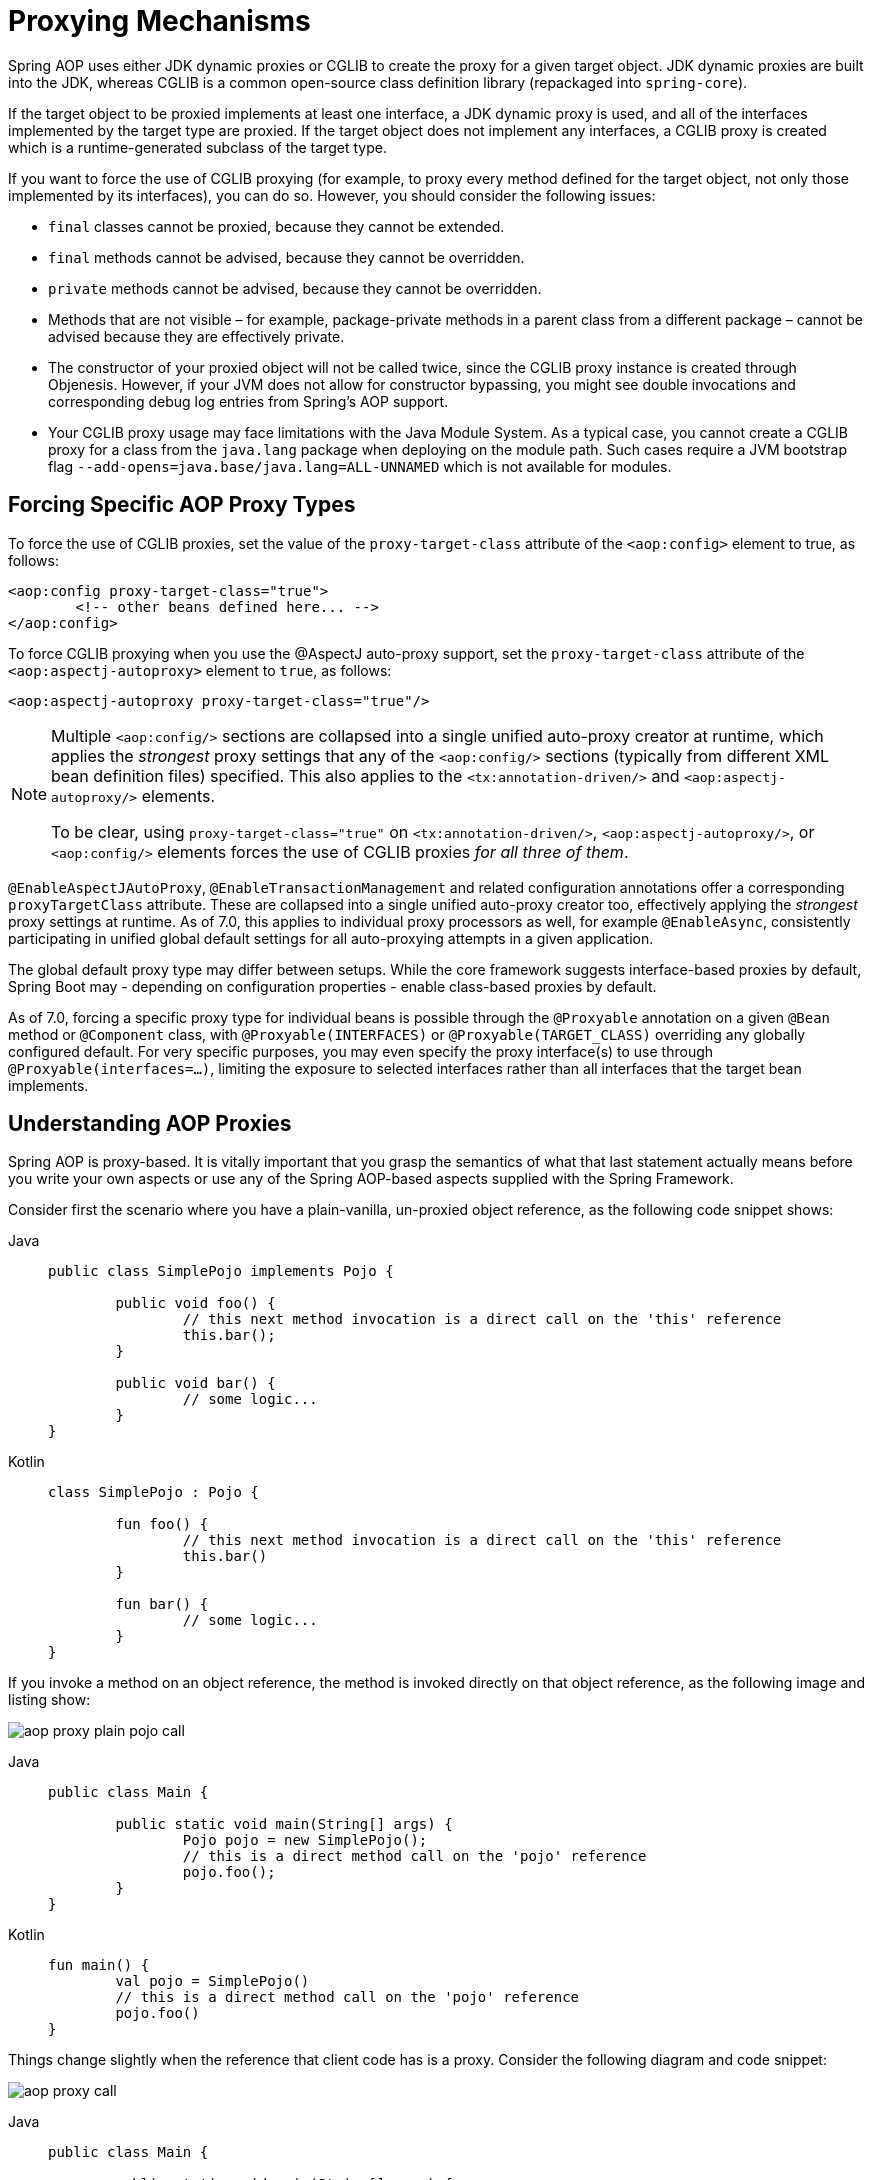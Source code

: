 [[aop-proxying]]
= Proxying Mechanisms

Spring AOP uses either JDK dynamic proxies or CGLIB to create the proxy for a given
target object. JDK dynamic proxies are built into the JDK, whereas CGLIB is a common
open-source class definition library (repackaged into `spring-core`).

If the target object to be proxied implements at least one interface, a JDK dynamic
proxy is used, and all of the interfaces implemented by the target type are proxied.
If the target object does not implement any interfaces, a CGLIB proxy is created which
is a runtime-generated subclass of the target type.

If you want to force the use of CGLIB proxying (for example, to proxy every method
defined for the target object, not only those implemented by its interfaces),
you can do so. However, you should consider the following issues:

* `final` classes cannot be proxied, because they cannot be extended.
* `final` methods cannot be advised, because they cannot be overridden.
* `private` methods cannot be advised, because they cannot be overridden.
* Methods that are not visible – for example, package-private methods in a parent class
  from a different package – cannot be advised because they are effectively private.
* The constructor of your proxied object will not be called twice, since the CGLIB proxy
  instance is created through Objenesis. However, if your JVM does not allow for
  constructor bypassing, you might see double invocations and corresponding debug log
  entries from Spring's AOP support.
* Your CGLIB proxy usage may face limitations with the Java Module System. As a typical
  case, you cannot create a CGLIB proxy for a class from the `java.lang` package when
  deploying on the module path. Such cases require a JVM bootstrap flag
  `--add-opens=java.base/java.lang=ALL-UNNAMED` which is not available for modules.


[[aop-forcing-proxy-types]]
== Forcing Specific AOP Proxy Types

To force the use of CGLIB proxies, set the value of the `proxy-target-class` attribute
of the `<aop:config>` element to true, as follows:

[source,xml,indent=0,subs="verbatim"]
----
	<aop:config proxy-target-class="true">
		<!-- other beans defined here... -->
	</aop:config>
----

To force CGLIB proxying when you use the @AspectJ auto-proxy support, set the
`proxy-target-class` attribute of the `<aop:aspectj-autoproxy>` element to `true`,
as follows:

[source,xml,indent=0,subs="verbatim"]
----
	<aop:aspectj-autoproxy proxy-target-class="true"/>
----

[NOTE]
====
Multiple `<aop:config/>` sections are collapsed into a single unified auto-proxy creator
at runtime, which applies the _strongest_ proxy settings that any of the
`<aop:config/>` sections (typically from different XML bean definition files) specified.
This also applies to the `<tx:annotation-driven/>` and `<aop:aspectj-autoproxy/>`
elements.

To be clear, using `proxy-target-class="true"` on `<tx:annotation-driven/>`,
`<aop:aspectj-autoproxy/>`, or `<aop:config/>` elements forces the use of CGLIB
proxies _for all three of them_.
====

`@EnableAspectJAutoProxy`, `@EnableTransactionManagement` and related configuration
annotations offer a corresponding `proxyTargetClass` attribute. These are collapsed
into a single unified auto-proxy creator too, effectively applying the _strongest_
proxy settings at runtime. As of 7.0, this applies to individual proxy processors
as well, for example `@EnableAsync`, consistently participating in unified global
default settings for all auto-proxying attempts in a given application.

The global default proxy type may differ between setups. While the core framework
suggests interface-based proxies by default, Spring Boot may - depending on
configuration properties - enable class-based proxies by default.

As of 7.0, forcing a specific proxy type for individual beans is possible through
the `@Proxyable` annotation on a given `@Bean` method or `@Component` class, with
`@Proxyable(INTERFACES)` or `@Proxyable(TARGET_CLASS)` overriding any globally
configured default. For very specific purposes, you may even specify the proxy
interface(s) to use through `@Proxyable(interfaces=...)`, limiting the exposure
to selected interfaces rather than all interfaces that the target bean implements.


[[aop-understanding-aop-proxies]]
== Understanding AOP Proxies

Spring AOP is proxy-based. It is vitally important that you grasp the semantics of
what that last statement actually means before you write your own aspects or use any of
the Spring AOP-based aspects supplied with the Spring Framework.

Consider first the scenario where you have a plain-vanilla, un-proxied object reference,
as the following code snippet shows:

[tabs]
======
Java::
+
[source,java,indent=0,subs="verbatim"]
----
	public class SimplePojo implements Pojo {

		public void foo() {
			// this next method invocation is a direct call on the 'this' reference
			this.bar();
		}

		public void bar() {
			// some logic...
		}
	}
----

Kotlin::
+
[source,kotlin,indent=0,subs="verbatim"]
----
	class SimplePojo : Pojo {

		fun foo() {
			// this next method invocation is a direct call on the 'this' reference
			this.bar()
		}

		fun bar() {
			// some logic...
		}
	}
----
======

If you invoke a method on an object reference, the method is invoked directly on
that object reference, as the following image and listing show:

image::aop-proxy-plain-pojo-call.png[]

[tabs]
======
Java::
+
[source,java,indent=0,subs="verbatim"]
----
	public class Main {

		public static void main(String[] args) {
			Pojo pojo = new SimplePojo();
			// this is a direct method call on the 'pojo' reference
			pojo.foo();
		}
	}
----

Kotlin::
+
[source,kotlin,indent=0,subs="verbatim"]
----
	fun main() {
		val pojo = SimplePojo()
		// this is a direct method call on the 'pojo' reference
		pojo.foo()
	}
----
======

Things change slightly when the reference that client code has is a proxy. Consider the
following diagram and code snippet:

image::aop-proxy-call.png[]

[tabs]
======
Java::
+
[source,java,indent=0,subs="verbatim"]
----
	public class Main {

		public static void main(String[] args) {
			ProxyFactory factory = new ProxyFactory(new SimplePojo());
			factory.addInterface(Pojo.class);
			factory.addAdvice(new RetryAdvice());

			Pojo pojo = (Pojo) factory.getProxy();
			// this is a method call on the proxy!
			pojo.foo();
		}
	}
----

Kotlin::
+
[source,kotlin,indent=0,subs="verbatim"]
----
fun main() {
	val factory = ProxyFactory(SimplePojo())
	factory.addInterface(Pojo::class.java)
	factory.addAdvice(RetryAdvice())

	val pojo = factory.proxy as Pojo
	// this is a method call on the proxy!
	pojo.foo()
}
----
======

The key thing to understand here is that the client code inside the `main(..)` method
of the `Main` class has a reference to the proxy. This means that method calls on that
object reference are calls on the proxy. As a result, the proxy can delegate to all of
the interceptors (advice) that are relevant to that particular method call. However,
once the call has finally reached the target object (the `SimplePojo` reference in
this case), any method calls that it may make on itself, such as `this.bar()` or
`this.foo()`, are going to be invoked against the `this` reference, and not the proxy.
This has important implications. It means that self invocation is not going to result
in the advice associated with a method invocation getting a chance to run. In other words,
self invocation via an explicit or implicit `this` reference will bypass the advice.

To address that, you have the following options.

Avoid self invocation ::
  The best approach (the term "best" is used loosely here) is to refactor your code such
  that the self invocation does not happen. This does entail some work on your part, but
  it is the best, least-invasive approach.
Inject a self reference ::
  An alternative approach is to make use of
  xref:core/beans/annotation-config/autowired.adoc#beans-autowired-annotation-self-injection[self injection],
  and invoke methods on the proxy via the self reference instead of via `this`.
Use `AopContext.currentProxy()` ::
  This last approach is highly discouraged, and we hesitate to point it out, in favor of
  the previous options. However, as a last resort you can choose to tie the logic within
  your class to Spring AOP, as the following example shows.

[tabs]
======
Java::
+
[source,java,indent=0,subs="verbatim"]
----
	public class SimplePojo implements Pojo {

		public void foo() {
			// This works, but it should be avoided if possible.
			((Pojo) AopContext.currentProxy()).bar();
		}

		public void bar() {
			// some logic...
		}
	}
----

Kotlin::
+
[source,kotlin,indent=0,subs="verbatim"]
----
	class SimplePojo : Pojo {

		fun foo() {
			// This works, but it should be avoided if possible.
			(AopContext.currentProxy() as Pojo).bar()
		}

		fun bar() {
			// some logic...
		}
	}
----
======

The use of `AopContext.currentProxy()` totally couples your code to Spring AOP, and it
makes the class itself aware of the fact that it is being used in an AOP context, which
reduces some of the benefits of AOP. It also requires that the `ProxyFactory` is
configured to expose the proxy, as the following example shows:

[tabs]
======
Java::
+
[source,java,indent=0,subs="verbatim"]
----
	public class Main {

		public static void main(String[] args) {
			ProxyFactory factory = new ProxyFactory(new SimplePojo());
			factory.addInterface(Pojo.class);
			factory.addAdvice(new RetryAdvice());
			factory.setExposeProxy(true);

			Pojo pojo = (Pojo) factory.getProxy();
			// this is a method call on the proxy!
			pojo.foo();
		}
	}
----

Kotlin::
+
[source,kotlin,indent=0,subs="verbatim"]
----
	fun main() {
		val factory = ProxyFactory(SimplePojo())
		factory.addInterface(Pojo::class.java)
		factory.addAdvice(RetryAdvice())
		factory.isExposeProxy = true

		val pojo = factory.proxy as Pojo
		// this is a method call on the proxy!
		pojo.foo()
	}
----
======

NOTE: AspectJ compile-time weaving and load-time weaving do not have this self-invocation
issue because they apply advice within the bytecode instead of via a proxy.
